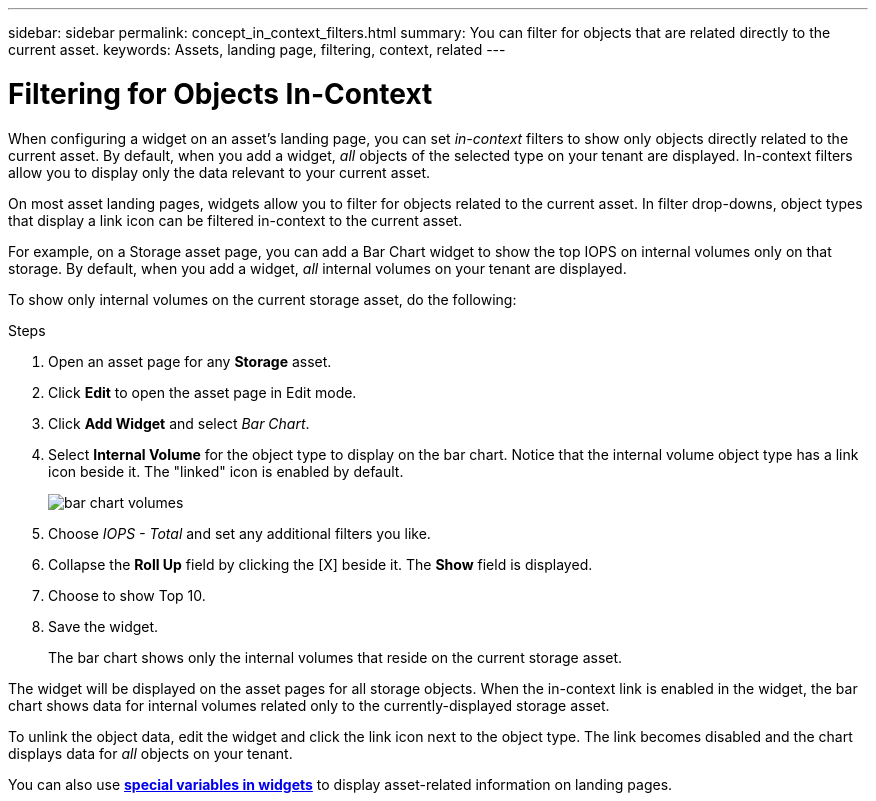 ---
sidebar: sidebar
permalink: concept_in_context_filters.html
summary: You can filter for objects that are related directly to the current asset.
keywords: Assets, landing page, filtering, context, related
---

= Filtering for Objects In-Context
:hardbreaks:

:nofooter:
:icons: font
:linkattrs:
:imagesdir: ./media/

[.lead]
When configuring a widget on an asset's landing page, you can set _in-context_ filters to show only objects directly related to the current asset. By default, when you add a widget, _all_ objects of the selected type on your tenant are displayed. In-context filters allow you to display only the data relevant to your current asset.

On most asset landing pages, widgets allow you to filter for objects related to the current asset. In filter drop-downs, object types that display a link icon can be filtered in-context to the current asset.

For example, on a Storage asset page, you can add a Bar Chart widget to show the top IOPS on internal volumes only on that storage. By default, when you add a widget, _all_ internal volumes on your tenant are displayed. 

To show only internal volumes on the current storage asset, do the following:

.Steps
. Open an asset page for any *Storage* asset. 
. Click *Edit* to open the asset page in Edit mode.
. Click *Add Widget* and select _Bar Chart_.
. Select *Internal Volume* for the object type to display on the bar chart. Notice that the internal volume object type has a link icon beside it. The "linked" icon is enabled by default.
+
image:LinkingObjects.png[bar chart volumes]
. Choose _IOPS - Total_ and set any additional filters you like.
. Collapse the *Roll Up* field by clicking the [X] beside it. The *Show* field is displayed.
. Choose to show Top 10.
. Save the widget. 
+
The bar chart shows only the internal volumes that reside on the current storage asset. 

The widget will be displayed on the asset pages for all storage objects. When the in-context link is enabled in the widget, the bar chart shows data for internal volumes related only to the currently-displayed storage asset.

To unlink the object data, edit the widget and click the link icon next to the object type. The link becomes disabled and the chart displays data for _all_ objects on your tenant.

You can also use link:concept_dashboard_features.html#variables[*special variables in widgets*] to display asset-related information on landing pages.
